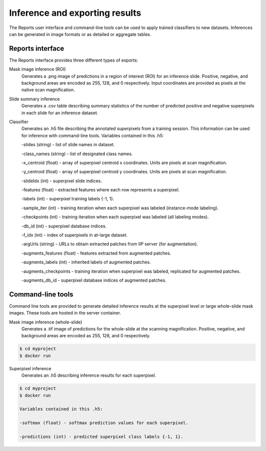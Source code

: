 .. highlight:: shell

============
Inference and exporting results
============

The Reports user interface and command-line tools can be used to apply trained classifiers to new datasets. Inferences can be generated in image formats or as detailed or aggregate tables.

Reports interface
------------------------------

.. image:: images/example-report.png

The Reports interface provides three different types of exports:

Mask image inference (ROI)
  Generates a .png image of predictions in a region of interest (ROI) for an inference slide. Positive, negative, and background areas are encoded as 255, 128, and 0 respectively. Input coordinates are provided as pixels at the native scan magnification.
 
Slide summary inference
  Generates a .csv table describing summary statistics of the number of predicted positive and negative superpixels in each slide for an inference dataset.
  
Classifier
  Generates an .h5 file describing the annotated superpixels from a training session. This information can be used for inference with command-line tools. Variables contained in this .h5:
  
  -slides (string) - list of slide names in dataset.
  
  -class_names (string) - list of designated class names.
  
  -x_centroid (float) - array of superpixel centroid x coordinates. Units are pixels at scan magnification.
  
  -y_centroid (float) - array of superpixel centroid y coordinates. Units are pixels at scan magnification.
  
  -slideIdx (int) - superpixel slide indices.
  
  -features (float) - extracted features where each row represents a superpixel.
  
  -labels (int) - superpixel training labels {-1, 1}.
  
  -sample_iter (int) - training iteration when each superpixel was labeled (instance-mode labeling).
  
  -checkpoints (int) - training iteration when each superpixel was labeled (all labeling modes).
  
  -db_id (int) - superpixel database indices.
  
  -f_idx (int) - index of superpixels in at-large dataset.
  
  -argUrls (string) - URLs to obtain extracted patches from IIP server (for augmentation).
  
  -augments_features (float) - features extracted from augmented patches.
  
  -augments_labels (int) - inherited labels of augmented patches.
  
  -augments_checkpoints - training iteration when superpixel was labeled, replicated for augmented patches.
  
  -augments_db_id - superpixel database indices of augmented patches.


Command-line tools
------------------------------

Command line tools are provided to generate detailed inference results at the superpixel level or large whole-slide mask images. These tools are hosted in the server container.

Mask image inference (whole-slide)
  Generates a .tif image of predictions for the whole-slide at the scanning magnification. Positive, negative, and background areas are encoded as 255, 128, and 0 respectively.

.. code-block:: bash

  $ cd myproject
  $ docker run   

Superpixel inference
  Generates an .h5 describing inference results for each superpixel.

.. code-block:: bash

  $ cd myproject
  $ docker run   
  
  Variables contained in this .h5:
  
  -softmax (float) - softmax prediction values for each superpixel.
  
  -predictions (int) - predicted superpixel class labels {-1, 1}.
